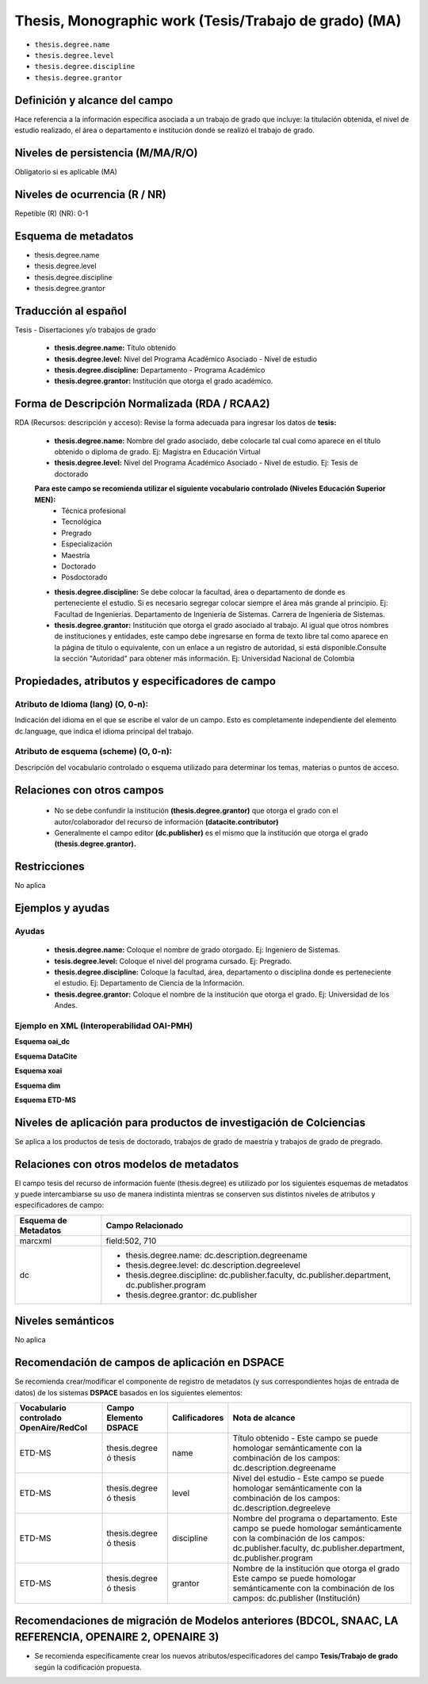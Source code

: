 .. _thesis.degree:

Thesis, Monographic work (Tesis/Trabajo de grado) (MA)
======================================================

- ``thesis.degree.name``
- ``thesis.degree.level``
- ``thesis.degree.discipline``
- ``thesis.degree.grantor``

Definición y alcance del campo
------------------------------
Hace referencia a la información específica asociada a un trabajo de grado que incluye: la titulación obtenida, el nivel de estudio realizado, el área o departamento e institución donde se realizó el trabajo de grado. 

Niveles de persistencia (M/MA/R/O)
----------------------------------
Obligatorio si es aplicable (MA)

Niveles de ocurrencia (R / NR)
------------------------------
Repetible (R)  (NR): 0-1


Esquema de metadatos
--------------------

- thesis.degree.name
- thesis.degree.level
- thesis.degree.discipline
- thesis.degree.grantor

Traducción al español
---------------------

Tesis - Disertaciones y/o trabajos de grado

	- **thesis.degree.name:** Título obtenido
	- **thesis.degree.level:** Nivel del Programa Académico Asociado - Nivel de estudio
	- **thesis.degree.discipline:** Departamento - Programa Académico
	- **thesis.degree.grantor:** Institución que otorga el grado académico.

Forma de Descripción Normalizada (RDA / RCAA2)
----------------------------------------------

RDA (Recursos: descripción y acceso): Revise la forma adecuada para ingresar los datos de **tesis:**

	- **thesis.degree.name:** Nombre del grado asociado, debe colocarle tal cual como aparece en el título obtenido o diploma de grado. Ej: Magistra en Educación Virtual
	- **thesis.degree.level:** Nivel del Programa Académico Asociado - Nivel de estudio. Ej: Tesis de doctorado 
	
	**Para este campo se recomienda utilizar el siguiente vocabulario controlado (Niveles Educación Superior MEN):**
		- Técnica profesional
		- Tecnológica
		- Pregrado
		- Especialización
		- Maestría
		- Doctorado
		- Posdoctorado

	- **thesis.degree.discipline:** Se debe colocar la facultad, área o departamento de donde es perteneciente el estudio. Si es necesario segregar colocar siempre el área más grande al principio. Ej: Facultad de Ingenierías. Departamento de Ingeniería de Sistemas. Carrera de Ingeniería de Sistemas.
	- **thesis.degree.grantor:** Institución que otorga el grado asociado al trabajo. Al igual que otros nombres de instituciones y entidades, este campo debe ingresarse en forma de texto libre tal como aparece en la página de título o equivalente, con un enlace a un registro de autoridad, si está disponible.Consulte la sección "Autoridad" para obtener más información. Ej: Universidad Nacional de Colombia

Propiedades, atributos y especificadores de campo
-------------------------------------------------

Atributo de Idioma (lang) (O, 0-n): 
+++++++++++++++++++++++++++++++++++

Indicación del idioma en el que se escribe el valor de un campo. Esto es completamente independiente del elemento dc.language, que indica el idioma principal del trabajo.

Atributo de esquema (scheme) (O, 0-n): 
++++++++++++++++++++++++++++++++++++++

Descripción del vocabulario controlado o esquema utilizado para determinar los temas, materias o puntos de acceso. 

Relaciones con otros campos
---------------------------

	- No se debe confundir la institución **(thesis.degree.grantor)** que otorga el grado con el autor/colaborador del recurso de información **(datacite.contributor)**
	- Generalmente el campo editor **(dc.publisher)** es el mismo que la institución que otorga el grado **(thesis.degree.grantor).**

Restricciones
-------------
No aplica

Ejemplos y ayudas
-----------------

Ayudas
++++++

	- **thesis.degree.name:** Coloque el nombre de grado otorgado. Ej: Ingeniero de Sistemas.
	- **tesis.degree.level:** Coloque el nivel del programa cursado. Ej: Pregrado.
	- **thesis.degree.discipline:** Coloque la facultad, área, departamento o disciplina donde es perteneciente el estudio. Ej: Departamento de Ciencia de la Información. 
	- **thesis.degree.grantor:** Coloque el nombre de la institución que otorga el grado. Ej: Universidad de los Andes.

Ejemplo en XML (Interoperabilidad OAI-PMH)
++++++++++++++++++++++++++++++++++++++++++

**Esquema oai_dc**

.. code-block:: xml
   :linenos:

    <dc:desciption>Administrador de Negocios Internacionales</dc:desciption>
    <dc:publisher>Universidad de La Sabana</dc:publisher>
    <dc:publisher>Administración de Negocios Internacionales</dc:publisher>
    <dc:publisher>Escuela Internacional de Ciencias Económicas y Administrativas</dc:publisher>

..

**Esquema DataCite**

.. code-block:: xml
   :linenos:

    No aplica

..

**Esquema xoai**

.. code-block:: xml
   :linenos:

    <element name="publisher">
     <element name="es_CO">
        <field name="value">Universidad de La Sabana</field>
    </element>

    <element name="program">
         <element name="none">
            <field name="value">Administración de Negocios Internacionales</field>
        </element>
    </element>

    <element name="department">
        <element name="none">
            <field name="value">Escuela Internacional de Ciencias Económicas y Administrativas</field>
        </element>
      </element>
    </element>

	<element name="description">
     <element name="degreename">
          <element name="none">
                <field name="value">Administrador de Negocios Internacionales</field>
           </element>
    </element>

    <element name="degreelevel">
         <element name="none">
            <field name="value">Pregrado</field>
        </element>
    </element>
	</element>

..

.. code-block:: xml
   :linenos:

    <element name="thesis">
          <element name="name">
               <element name="none">
                    <field name="value">Administrador de Negocios Internacionales</field>
            </element>
          </element>

        <element name="discipline">
          <element name="none">
              <field name="value">Administración de Negocios Internacionales</field>
          </element>
     </element>
    </element>

..

**Esquema dim**

.. code-block:: xml
   :linenos:

    <dim:field mdschema="thesis" element="name" qualifier="" lang="spa">Fonoaudiología</dim:field>
    <dim:field mdschema="thesis" element="level" qualifier="" lang="spa">Pregrado</dim:field>
    <dim:field mdschema="thesis" element="discipline" qualifier="" lang="spa">Facultad de Ciencias de la Salud - Fonoaudiología</dim:field>

..

**Esquema ETD-MS**

.. code-block:: xml
   :linenos:

    <thesis.degree.name>Administradora de Empresas</thesis.degree.name>
    <thesis.degree.level>Tesis de pregrado</thesis.degree.level>
    <thesis.degree.discipline>Facultad de Administración y Contaduría</thesis.degree.discipline>
    <thesis.degree.grantor>Universidad Nacional de Colombia</thesis.degree.grantor>

..

Niveles de aplicación para productos de investigación de Colciencias
--------------------------------------------------------------------
Se aplica a los productos de tesis de doctorado, trabajos de grado de maestría y trabajos de grado de pregrado.

Relaciones con otros modelos de metadatos
-----------------------------------------

El campo tesis del recurso de información fuente (thesis.degree) es utilizado por los siguientes esquemas de metadatos y puede intercambiarse su uso de manera indistinta mientras se conserven sus distintos niveles de atributos y especificadores de campo:

+----------------------+-------------------------------------------------------------------------------------------------+
| Esquema de Metadatos | Campo Relacionado                                                                               |
+======================+=================================================================================================+
| marcxml              | field:502, 710                                                                                  |
+----------------------+-------------------------------------------------------------------------------------------------+
| dc                   | * thesis.degree.name: dc.description.degreename                                                 |
|                      | * thesis.degree.level: dc.description.degreelevel                                               |
|                      | * thesis.degree.discipline: dc.publisher.faculty, dc.publisher.department, dc.publisher.program |
|                      | * thesis.degree.grantor: dc.publisher                                                           |
+----------------------+-------------------------------------------------------------------------------------------------+

Niveles semánticos
------------------

No aplica

Recomendación de campos de aplicación en DSPACE
-----------------------------------------------

Se recomienda crear/modificar el componente de registro de metadatos (y sus correspondientes hojas de entrada de datos) de los sistemas **DSPACE** basados en los siguientes elementos:

.. table:: Prueba tabla
    :widths: 15 15 15 55

+----------------------------------------+------------------------+---------------+----------------------------------------------------------------------------------------------------------------------------------------------------------------------------------------+
| Vocabulario controlado OpenAire/RedCol | Campo Elemento DSPACE  | Calificadores | Nota de alcance                                                                                                                                                                        |
+========================================+========================+===============+========================================================================================================================================================================================+
| ETD-MS                                 | thesis.degree ó thesis | name          | Título obtenido - Este campo se puede homologar semánticamente con la combinación de los campos: dc.description.degreename                                                             |
+----------------------------------------+------------------------+---------------+----------------------------------------------------------------------------------------------------------------------------------------------------------------------------------------+
| ETD-MS                                 | thesis.degree ó thesis | level         | Nivel del estudio - Este campo se puede homologar semánticamente con la combinación de los campos: dc.description.degreeleve                                                           |
+----------------------------------------+------------------------+---------------+----------------------------------------------------------------------------------------------------------------------------------------------------------------------------------------+
| ETD-MS                                 | thesis.degree ó thesis | discipline    | Nombre del programa o departamento. Este campo se puede homologar semánticamente con la combinación de los campos: dc.publisher.faculty, dc.publisher.department, dc.publisher.program |
+----------------------------------------+------------------------+---------------+----------------------------------------------------------------------------------------------------------------------------------------------------------------------------------------+
| ETD-MS                                 | thesis.degree ó thesis | grantor       | Nombre de la institución que otorga el grado Este campo se puede homologar semánticamente con la combinación de los campos: dc.publisher (Institución)                                 |
+----------------------------------------+------------------------+---------------+----------------------------------------------------------------------------------------------------------------------------------------------------------------------------------------+



Recomendaciones de migración de Modelos anteriores (BDCOL, SNAAC, LA REFERENCIA, OPENAIRE 2, OPENAIRE 3)
--------------------------------------------------------------------------------------------------------

- Se recomienda específicamente crear los nuevos atributos/especificadores del campo **Tesis/Trabajo de grado** según la codificación propuesta.
